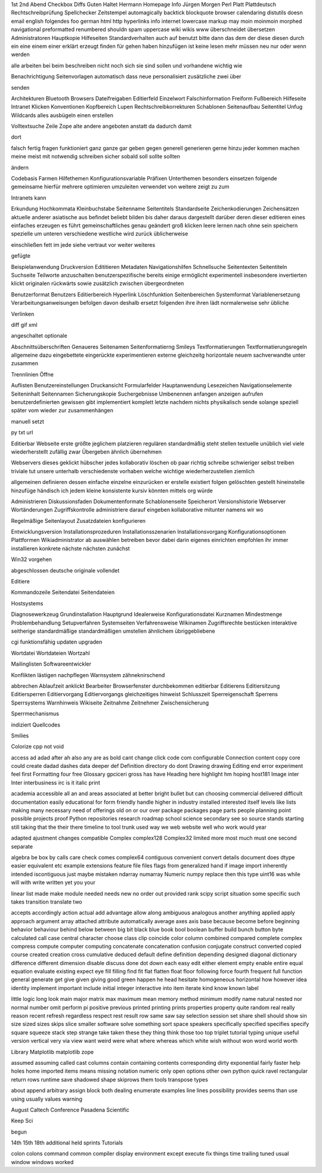 1st 2nd Abend Checkbox Diffs Guten Haltet Hermann Homepage Info Jürgen Morgen Perl Platt Plattdeutsch Rechtschreibprüfung Spellchecker Zeitstempel automagically backtick blockquote browser calendaring distutils doesn email english folgendes foo german html http hyperlinks info internet lowercase markup may moin moinmoin morphed navigational preformatted renumbered shouldn spam uppercase wiki wikis www überschneidet übersetzen Administratoren Hauptkopie Hilfeseiten Standardverhalten auch auf benutzt bitte dann das dem der diese diesen durch ein eine einem einer erklärt erzeugt finden für gehen haben hinzufügen ist keine lesen mehr müssen neu nur oder wenn werden

alle arbeiten bei beim beschreiben nicht noch sich sie sind sollen und vorhandene wichtig wie

Benachrichtigung Seitenvorlagen automatisch dass neue personalisiert zusätzliche zwei über

senden

Architekturen Bluetooth Browsers Dateifreigaben Editierfeld Einzelwort Falschinformation Freiform Fußbereich Hilfeseite Intranet Klicken Konventionen Kopfbereich Lupen Rechtschreibkorrekturen Schablonen Seitenaufbau Seitentitel Unfug Wildcards alles ausbügeln einen erstellen

Volltextsuche Zeile Zope alte andere angeboten anstatt da dadurch damit

dort

falsch fertig fragen funktioniert ganz ganze gar geben gegen generell generieren gerne hinzu jeder kommen machen meine meist mit notwendig schreiben sicher sobald soll sollte sollten

ändern

Codebasis Farmen Hilfethemen Konfigurationsvariable Präfixen Unterthemen besonders einsetzen folgende gemeinsame hierfür mehrere optimieren umzuleiten verwendet von weitere zeigt zu zum

Intranets kann

Erkundung Hochkommata Kleinbuchstabe Seitenname Seitentitels Standardseite Zeichenkodierungen Zeichensätzen aktuelle anderer asiatische aus befindet beliebt bilden bis daher daraus dargestellt darüber deren dieser editieren eines einfaches erzeugen es führt gemeinschaftliches genau geändert groß klicken leere lernen nach ohne sein speichern spezielle um unteren verschiedene westliche wird zurück üblicherweise

einschließen fett im jede siehe vertraut vor weiter weiteres

gefügte

Beispielanwendung Druckversion Edititieren Metadaten Navigationshilfen Schnellsuche Seitentexten Seitentiteln Suchseite Teilworte anzuschalten benutzerspezifische bereits einige ermöglicht experimentell insbesondere invertierten klickt originalen rückwärts sowie zusätzlich zwischen übergeordneten

Benutzerformat Benutzers Editierbereich Hyperlink Löschfunktion Seitenbereichen Systemformat Variablenersetzung Verarbeitungsanweisungen befolgen davon deshalb ersetzt folgenden ihre ihren lädt normalerweise sehr übliche

Verlinken

diff gif xml

angeschaltet optionale

Abschnittsüberschriften Genaueres Seitenamen Seitenformatierng Smileys Textformatierungen Textformatierungsregeln allgemeine dazu eingebettete eingerückte experimentieren externe gleichzeitg horizontale neuem sachverwandte unter zusammen

Trennlinien Öffne

Auflisten Benutzereinstellungen Druckansicht Formularfelder Hauptanwendung Lesezeichen Navigationselemente Seiteninhalt Seitennamen Sicherungskopie Suchergebnisse Umbenennen anfangen anzeigen aufrufen benutzerdefinierten gewissen gibt implementiert komplett letzte nachdem nichts physikalisch sende solange speziell später vom wieder zur zusammenhängen

manuell setzt

py txt url

Editierbar Webseite erste größte jeglichem platzieren regulären standardmäßig steht stellen textuelle unüblich viel viele wiederherstellt zufällig zwar Übergeben ähnlich übernehmen

Webservers dieses geklickt hübscher jedes kollaborativ löschen ob paar richtig schreibe schwieriger selbst treiben triviale tut unsere unterhalb verschiedenste vorhaben welche wichtige wiederherzustellen ziemlich

allgemeinen definieren dessen einfache einzelne einzurücken er erstelle existiert folgen gelöschten gestellt hineinstelle hinzufüge händisch ich jedem kleine konsistente kursiv könnten mittels org würde

Administrieren Diskussionsfaden Dokumentenformate Schablonenseite Speicherort Versionshistorie Webserver Wortänderungen Zugriffskontrolle administriere darauf eingeben kollaborative mitunter namens wir wo

Regelmäßige Seitenlayout Zusatzdateien konfigurieren

Entwicklungsversion Installationsprozeduren Installationsszenarien Installationsvorgang Konfigurationsoptionen Plattformen Wikiadministrator ab auswählen betreiben bevor dabei darin eigenes einrichten empfohlen ihr immer installieren konkrete nächste nächsten zunächst

Win32 vorgehen

abgeschlossen deutsche originale vollendet

Editiere

Kommandozeile Seitendatei Seitendateien

Hostsystems

Diagnosewerkzeug Grundinstallation Hauptgrund Idealerweise Konfigurationsdatei Kurznamen Mindestmenge Problembehandlung Setupverfahren Systemseiten Verfahrensweise Wikinamen Zugriffsrechte bestücken interaktive seitherige standardmäßige standardmäßigen umstellen ähnlichem übriggebliebene

cgi funktionsfähig updaten upgraden

Wortdatei Wortdateien Wortzahl

Mailinglisten Softwareentwickler

Konflikten lästigen nachpflegen Warnsystem zähneknirschend

abbrechen Ablaufzeit anklickt Bearbeiter Browserfenster durchbekommen editierbar Editierens Editiersitzung Editiersperren Editiervorgang Editiervorgangs gleichzeitiges hinweist Schlusszeit Sperreigenschaft Sperrens Sperrsystems Warnhinweis Wikiseite Zeitnahme Zeitnehmer Zwischensicherung

Sperrmechanismus

indiziert Quellcodes

Smilies

Colorize cpp not void

access ad adad after ah also any are as bold cant change click code com configurable Connection content copy core could create dadad dashes data deeper def Definition directory do dont Drawing drawing Editing end error experiment feel first Formatting four free Glossary gpciceri gross has have Heading here highlight hm hoping host181 Image inter Inter interbusiness irc is it italic print

academia accessible all an and areas associated at better bright bullet but can choosing commercial delivered difficult documentation easily educational for form friendly handle higher in industry installed interested itself levels like lists making many necessary need of offerings old on or our over package packages page parts people planning point possible projects proof Python repositories research roadmap school science secondary see so source stands starting still taking that the their there timeline to tool trunk used way we web website well who work would year

adapted ajustment changes compatible Complex complex128 Complex32 limited more most much must one second separate

algebra be box by calls care check comes complex64 contiguous convenient convert details document does dtype easier equivalent etc example extensions feature file files flags from generalized hand if image import inherently intended iscontiguous just maybe mistaken ndarray numarray Numeric numpy replace then this type uint16 was while will with write written yet you your

linear list made make module needed needs new no order out provided rank scipy script situation some specific such takes transition translate two

accepts accordingly action actual add advantage allow along ambiguous analogous another anything applied apply approach argument array attached attribute automatically average axes axis base because become before beginning behavior behaviour behind below between big bit black blue book bool boolean buffer build bunch button byte calculated call case central character choose class clip coincide color column combined compared complete complex compress compute computer computing concatenate concatenation confusion conjugate construct converted copied course created creation cross cumulative deduced default define definition depending designed diagonal dictionary difference different dimension disable discuss done dot down each easy edit either element empty enable entire equal equation evaluate existing expect eye fill filling find fit flat flatten float floor following force fourth frequent full function general generate get give given giving good green happen he head hesitate homogeneous horizontal how however idea identity implement important include initial integer interactive into item iterate kind know known label

little logic long look main major matrix max maximum mean memory method minimum modify name natural nested nor normal number omit perform pi positive previous printed printing prints properties property quite random real really reason recent refresh regardless respect rest result row same saw say selection session set share shell should show sin size sized sizes skips slice smaller software solve something sort space speakers specifically specified specifies specify square squeeze stack step strange take taken these they thing think those too top triplet tutorial typing unique useful version vertical very via view want weird were what where whereas which white wish without won word world worth

Library Matplotlib matplotlib zope

assumed assuming called cast columns contain containing contents corresponding dirty exponential fairly faster help holes home imported items means missing notation numeric only open options other own python quick ravel rectangular return rows runtime save shadowed shape skiprows them tools transpose types

about append arbitrary assign block both dealing enumerate examples line lines possibility provides seems than use using usually values warning

August Caltech Conference Pasadena Scientific

Keep Sci

begun

14th 15th 18th additional held sprints Tutorials

colon colons command common compiler display environment except execute fix things time trailing tuned usual window windows worked


